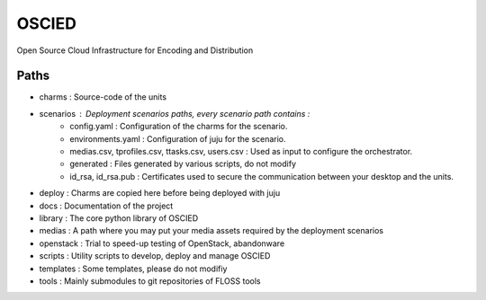 OSCIED
======

Open Source Cloud Infrastructure for Encoding and Distribution

Paths
-----

* charms : Source-code of the units
* scenarios : Deployment scenarios paths, every scenario path contains :
    * config.yaml : Configuration of the charms for the scenario.
    * environments.yaml : Configuration of juju for the scenario.
    * medias.csv, tprofiles.csv, ttasks.csv, users.csv : Used as input to configure the orchestrator.
    * generated : Files generated by various scripts, do not modify
    * id_rsa, id_rsa.pub : Certificates used to secure the communication between your desktop and the units.
* deploy : Charms are copied here before being deployed with juju
* docs : Documentation of the project
* library : The core python library of OSCIED
* medias : A path where you may put your media assets required by the deployment scenarios
* openstack : Trial to speed-up testing of OpenStack, abandonware
* scripts : Utility scripts to develop, deploy and manage OSCIED
* templates : Some templates, please do not modifiy
* tools : Mainly submodules to git repositories of FLOSS tools
